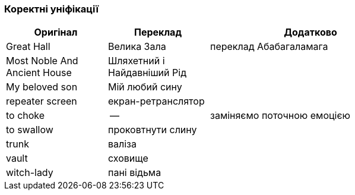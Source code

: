=== Коректні уніфікації

[width="80%",cols="5,5,10",options="header"]
|=========================================================
|Оригінал |Переклад |Додатково

|Great Hall |Велика Зала |переклад Абабагаламага

|Most Noble And Ancient House |Шляхетний і Найдавніший Рід |

|My beloved son |Мій любий сину |

|repeater screen |екран-ретранслятор |

|to choke |-- |заміняємо поточною емоцією

|to swallow |проковтнути слину |

|trunk |валіза |

|vault |сховище |

|witch-lady |пані відьма |

|=========================================================